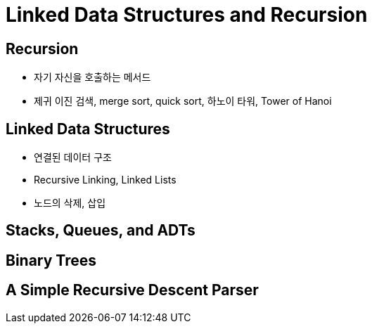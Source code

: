 = Linked Data Structures and Recursion

== Recursion
- 자기 자신을 호출하는 메서드
- 제귀 이진 검색, merge sort, quick sort, 하노이 타워, Tower of Hanoi

== Linked Data Structures
- 연결된 데이터 구조
- Recursive Linking, Linked Lists
- 노드의 삭제, 삽입



== Stacks, Queues, and ADTs

== Binary Trees

== A Simple Recursive Descent Parser

